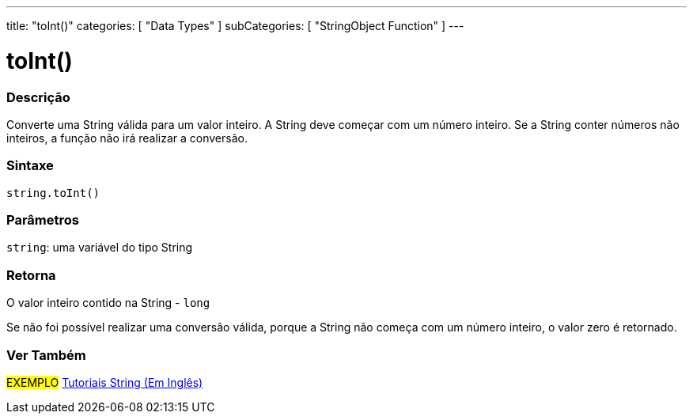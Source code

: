 ---
title: "toInt()"
categories: [ "Data Types" ]
subCategories: [ "StringObject Function" ]
---

= toInt()

// OVERVIEW SECTION STARTS
[#overview]
--

[float]
=== Descrição
Converte uma String válida para um valor inteiro. A String deve começar com um número inteiro. Se a String conter números não inteiros, a função não irá realizar a conversão.

[%hardbreaks]


[float]
=== Sintaxe
[source,arduino]
----
string.toInt()
----

[float]
=== Parâmetros
`string`: uma variável do tipo String


[float]
=== Retorna
O valor inteiro contido na String - `long`

Se não foi possível realizar uma conversão válida, porque a String não começa com um número inteiro, o valor zero é retornado.

--
// OVERVIEW SECTION ENDS



// HOW TO USE SECTION ENDS


// SEE ALSO SECTION
[#see_also]
--

[float]
=== Ver Também

[role="example"]
#EXEMPLO# https://www.arduino.cc/en/Tutorial/BuiltInExamples#strings[Tutoriais String (Em Inglês)] +
--
// SEE ALSO SECTION ENDS
